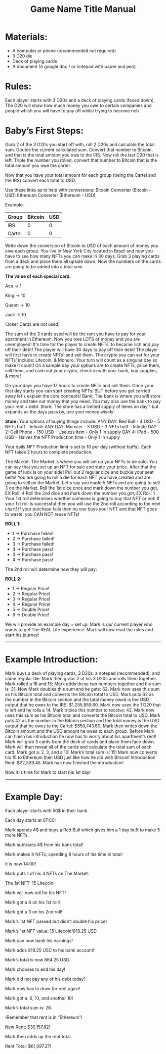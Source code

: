 #+TITLE: Game Name Title Manual
* Materials:
- A computer or phone (recommended not required)
- 3 D20 die
- Deck of playing cards
- A document (A google doc / or notepad with paper and pen)

#+TODO: Explain why and how you will use these materials

* Rules:
Each player starts with 3 D20s and a deck of playing cards (faced down). 
The D20 will show how much money you owe to certain companies 
and people which you will have to pay off whilst trying to become rich.

* Baby’s First Steps:
Grab 2 of the 3 D20s you start off with, roll 2 D20s and calculate the total sum. 
Double the current calculated sum. 
Convert that number to Bitcoin, and that is the total amount you owe to the IRS. 
Now roll the last D20 that is left. 
Triple the number you rolled, convert that number to Bitcoin that is the total amount 
you owe the cartel. 

Now that you have your total amount for each group (being the Cartel and the IRS) convert each total to USD.

Use these links as to help with conversions:
Bitcoin Converter (Bitcoin - USD)
Ethereum Converter (Ethereum - USD)


Example:

| Group | Bitcoin | USD |
|-------+-------+-----|
| IRS    |  0 |  0 |
| Cartel |  0 |  0 |


#+TODO: Add org mode table as an example

Write down the conversion of Bitcoin to USD of each amount of money you owe each group.
You live in New York City located in Brazil and now you have to see how many NFTs you can make in 30 days. 
Grab 3 playing cards from a deck and place them all upside down. Now the numbers on the cards are going to be added into a total sum.

*The value of each special card:*

Ace -> 1

King -> 10

Queen -> 10

Jack -> 10

(Joker Cards are not used)

The sum of the 3 cards used will be the rent you have to pay for your apartment in Ethereum. Now you owe LOTS of money and you are unemployed!
It's time for the player to create NFTs’ to become rich and pay off their debt!
The player will have 30 days to pay off their debt!
The player will first have to create NFTs’ and sell them.
The crypto you can set for your NFTs’ include: Litecoin, & Monero.
Your turn will count as a singular day so make it count!
On a sample day your options are to create NFTs, price them, sell them, and cash out your crypto, check in with your bank, buy supplies, & more!


On your days you have 17 hours to create NFTs and sell them.
Once your first day starts you can start creating NFTs.
BUT before you get carried away let's explain the core concepts!
Bank: The bank is where you will store money and take out money that you need. You may also use the bank to pay your rent + debt.
Store: The store has a limited supply of items on day 1 but expands as the days pass by, use your money wisely!

*Store:*
Your options of buying things include:
ANY DAY: Red Bull - 4 USD - 5 NFTs buff - Infinite
ANY DAY: Monster - 3 USD - 3 NFTs buff - Infinite
DAY 2: Cell Phone - 150 USD - Useless item - Only 1 in supply
DAY 4: IPad - 500 USD - Halves the NFT Production time - Only 1 in supply

Your daily NFT Production limit is set to 10 per day (without buffs).
Each NFT takes 2 hours to complete production.

The Market:
The Market is where you will set up your NFTs to be sold.
You can say that you set up an NFT for sale and state your price. 
After that the game of luck is on your side!
Pull out 2 regular dice and buckle your seat belts!
You are going to roll a die for each NFT you have created and are going to sell on the Market.
Let's say you made 5 NFTs and are going to sell 3 on the Market.
Roll the 1st dice once and mark down the number you got, EX Roll: 4
Roll the 2nd dice and mark down the number you got, EX Roll: 1
Your 1st roll determines whether someone is going to buy that NFT or not!
If your 1st roll is successful then you will use the 2nd roll according to the next chart!
If your purchase fails then no one buys your NFT and that NFT goes to waste, you CAN NOT reuse NFTs!

*ROLL 1:*
 - 1 -> Purchase failed!
 - 2 -> Purchase failed!
 - 3 -> Purchase failed!
 - 4 -> Purchase pass!
 - 3 -> Purchase pass!
 - 4 -> Purchase pass!	


The 2nd roll will determine how they will pay:


*ROLL 2:* 

 - 1 -> Regular Price!
 - 2 -> Regular Price!
 - 3 -> Regular Price!
 - 4 -> Regular Price!
 - 5 -> Double Price!
 - 6 -> Double Price!

We will provide an example day + set up:
Mark is our current player who wants to get The REAL Life experience. Mark will now read the rules and start his journey!
------------------------------------------------------------------------------------------------------------------------------------
* Example Introduction:
Mark buys a deck of playing cards, 3 D20s, a notepad (recommended), and some regular die.
Mark then grabs 2 of his 3 D20s and rolls them together.
Mark rolled a 16 and 15; Mark adds these two numbers together and his sum is: 31; Now Mark doubles this sum and he gets: 62. Mark now uses this sum as his 
Bitcoin total and converts the Bitcoin total to USD. Mark puts 62 as the number in the Bitcoin section and the total money owed is the USD output that he owes to the 
IRS: $1,255,859.60.
Mark now uses the 1 D20 that is left and he rolls a 14. Mark triples this number to receive: 42. Mark now uses this sum as his Bitcoin total and converts the Bitcoin total to USD. Mark puts 42 as the number in the Bitcoin section and the total money is the USD output that he owes to the Cartel: $850,743.60.
Mark then writes down the Bitcoin amount and the USD amount he owes to each group.
Before Mark can finish his introduction he now has to worry about his apartment’s rent!
Mark will grab 3 cards from the deck of cards and place them face down.
Mark will then reveal all of the cards and calculate the total sum of each card.
Mark got a: 2, 3, and a 10!
Mark’s total sum is: 15!
Mark now converts his 15 to Ethereum then USD just like how he did with Bitcoin!
Introduction Rent: $22,539.45.
Mark has now finished the introduction!

Now it is time for Mark to start his 1st day!
------------------------------------------------------------------------------------------------------------------------------------
* Example Day:

Each player starts with 50$ in their bank.


Each day starts at 07:00!


Mark spends 4$ and buys a Red Bull which gives him a 1 day buff to make 5 more NFTs.


Mark subtracts 4$ from his bank total!


Mark makes 4 NFTs, spending 8 hours of his time in total!


It is now 14:00!


Mark puts 1 of his 4 NFTs on The Market.


The 1st NFT: 15 Litecoin.

Mark will now roll for his NFT!

Mark got a 4 on his 1st roll!

Mark got a 3 on his 2nd roll!

Mark’s 1st NFT passed but didn’t double his price!

Mark’s 1st NFT value: 15 Litecoin/818.25 USD

Mark can now bank his earnings!

Mark adds 818.25 USD to his bank account!

Mark’s total is now 864.25 USD.

Mark chooses to end his day!

Mark did not pay any of his debt today!

Mark now has to draw for rent again!

Mark got a: 6, 10, and another 10!

Mark’s total sum is: 26.

(Remember that rent is in “Ethereum”)

New Rent: $39,157.82!

Mark then adds up the rent total.

Rent Total: $61,697.27!
